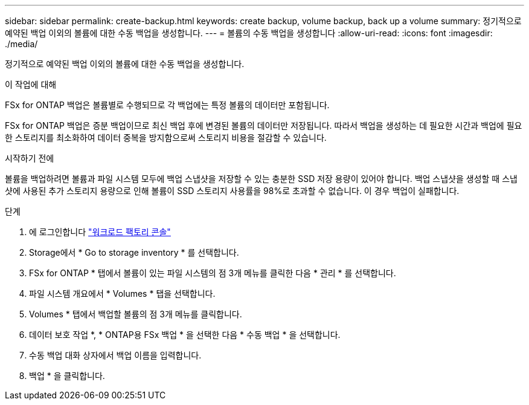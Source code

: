 ---
sidebar: sidebar 
permalink: create-backup.html 
keywords: create backup, volume backup, back up a volume 
summary: 정기적으로 예약된 백업 이외의 볼륨에 대한 수동 백업을 생성합니다. 
---
= 볼륨의 수동 백업을 생성합니다
:allow-uri-read: 
:icons: font
:imagesdir: ./media/


[role="lead"]
정기적으로 예약된 백업 이외의 볼륨에 대한 수동 백업을 생성합니다.

.이 작업에 대해
FSx for ONTAP 백업은 볼륨별로 수행되므로 각 백업에는 특정 볼륨의 데이터만 포함됩니다.

FSx for ONTAP 백업은 증분 백업이므로 최신 백업 후에 변경된 볼륨의 데이터만 저장됩니다. 따라서 백업을 생성하는 데 필요한 시간과 백업에 필요한 스토리지를 최소화하여 데이터 중복을 방지함으로써 스토리지 비용을 절감할 수 있습니다.

.시작하기 전에
볼륨을 백업하려면 볼륨과 파일 시스템 모두에 백업 스냅샷을 저장할 수 있는 충분한 SSD 저장 용량이 있어야 합니다. 백업 스냅샷을 생성할 때 스냅샷에 사용된 추가 스토리지 용량으로 인해 볼륨이 SSD 스토리지 사용률을 98%로 초과할 수 없습니다. 이 경우 백업이 실패합니다.

.단계
. 에 로그인합니다 link:https://console.workloads.netapp.com/["워크로드 팩토리 콘솔"^]
. Storage에서 * Go to storage inventory * 를 선택합니다.
. FSx for ONTAP * 탭에서 볼륨이 있는 파일 시스템의 점 3개 메뉴를 클릭한 다음 * 관리 * 를 선택합니다.
. 파일 시스템 개요에서 * Volumes * 탭을 선택합니다.
. Volumes * 탭에서 백업할 볼륨의 점 3개 메뉴를 클릭합니다.
. 데이터 보호 작업 *, * ONTAP용 FSx 백업 * 을 선택한 다음 * 수동 백업 * 을 선택합니다.
. 수동 백업 대화 상자에서 백업 이름을 입력합니다.
. 백업 * 을 클릭합니다.

